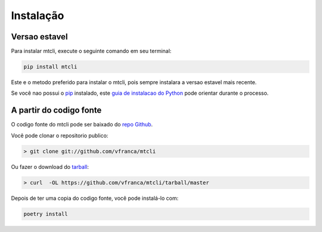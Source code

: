 ===========
Instalação
===========


Versao estavel
---------------

Para instalar mtcli, execute o seguinte comando em seu terminal:

.. code-block:: console

    pip install mtcli

Este e o metodo preferido para instalar o mtcli, pois sempre instalara a versao estavel mais recente.

Se você nao possui o `pip`_ instalado, este `guia de instalacao do Python`_ pode orientar durante o processo.

.. _pip: https://pip.pypa.io
.. _guia de instalacao do Python: http://docs.python-guide.org/en/latest/starting/installation/


A partir do codigo fonte
-------------------------

O codigo fonte do mtcli pode ser baixado do `repo Github`_.

Você pode clonar o repositorio publico:

.. code-block:: console

    > git clone git://github.com/vfranca/mtcli

Ou fazer o download do `tarball`_:

.. code-block:: console

    > curl  -OL https://github.com/vfranca/mtcli/tarball/master

Depois de ter uma copia do codigo fonte, você pode instalá-lo com:

.. code-block:: console

    poetry install

.. _repo Github: https://github.com/vfranca/mtcli
.. _tarball: https://github.com/vfranca/mtcli/tarball/master
